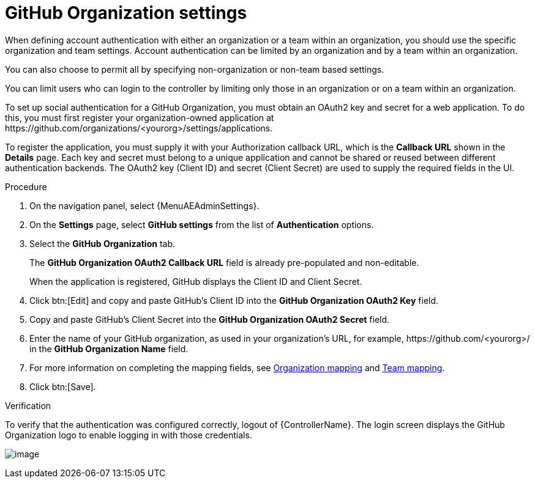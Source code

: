 [id="proc-controller-github-organization-setttings"]

= GitHub Organization settings

When defining account authentication with either an organization or a team within an organization, you should use the specific organization and team settings.
Account authentication can be limited by an organization and by a team within an organization.

You can also choose to permit all by specifying non-organization or non-team based settings.

You can limit users who can login to the controller by limiting only those in an organization or on a team within an organization.

To set up social authentication for a GitHub Organization, you must obtain an OAuth2 key and secret for a web application. To do this, you must first register your organization-owned application at \https://github.com/organizations/<yourorg>/settings/applications.

To register the application, you must supply it with your Authorization callback URL, which is the *Callback URL* shown in the *Details* page.
Each key and secret must belong to a unique application and cannot be shared or reused between different authentication backends.
The OAuth2 key (Client ID) and secret (Client Secret) are used to supply the required fields in the UI.

.Procedure
. On the navigation panel, select {MenuAEAdminSettings}.
. On the *Settings* page, select *GitHub settings* from the list of *Authentication* options.
. Select the *GitHub Organization* tab.
+
The *GitHub Organization OAuth2 Callback URL* field is already pre-populated and non-editable.
+
When the application is registered, GitHub displays the Client ID and Client Secret.

. Click btn:[Edit] and copy and paste GitHub's Client ID into the *GitHub Organization OAuth2 Key* field.
. Copy and paste GitHub's Client Secret into the *GitHub Organization OAuth2 Secret* field.
. Enter the name of your GitHub organization, as used in your organization's URL, for example, \https://github.com/<yourorg>/ in the *GitHub Organization Name* field.
. For more information on completing the mapping fields, see xref:ref-controller-organization-mapping[Organization mapping] and xref:ref-controller-team-mapping[Team mapping].
. Click btn:[Save].

.Verification
To verify that the authentication was configured correctly, logout of {ControllerName}.
The login screen displays the GitHub Organization logo to enable logging in with those credentials.

image:configure-controller-auth-github-orgs-logo.png[image]
